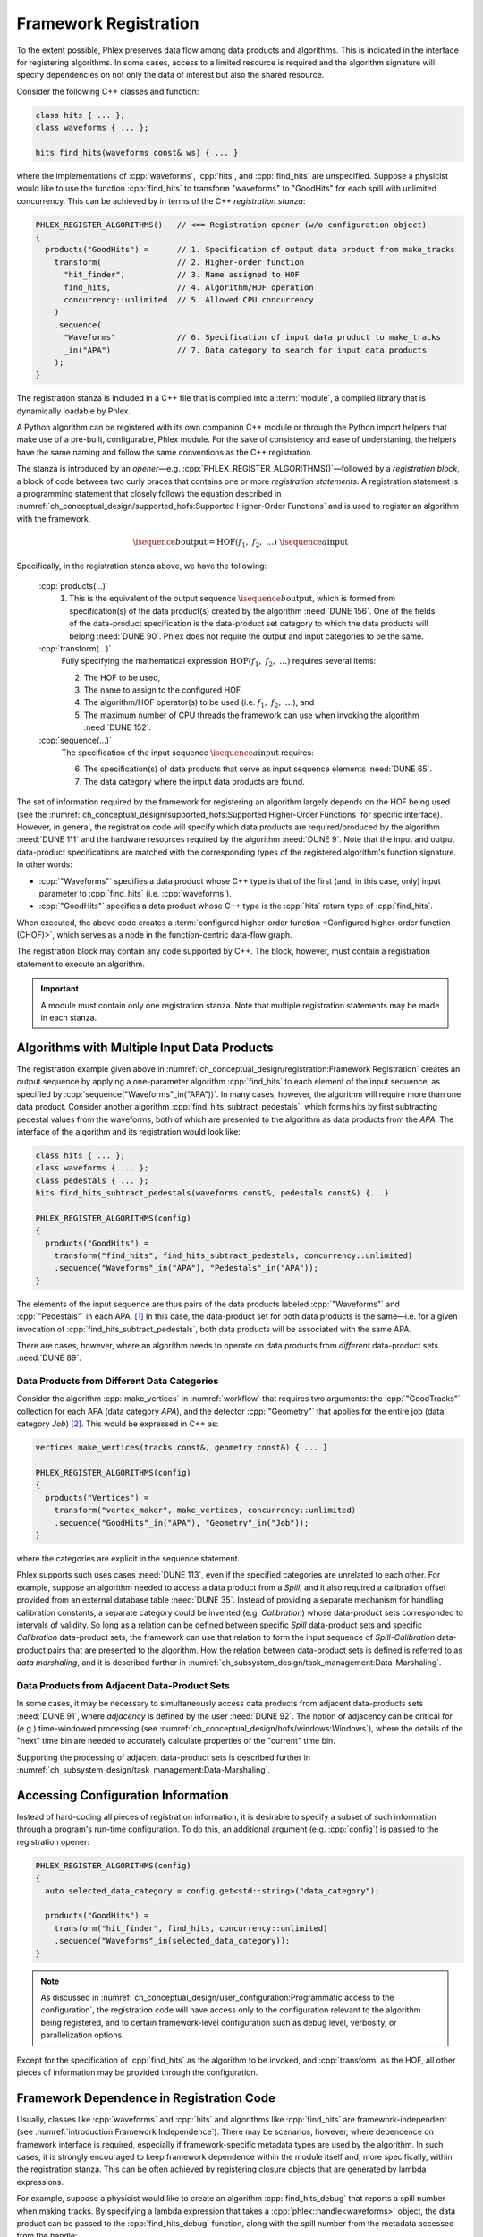 Framework Registration
======================

To the extent possible, Phlex preserves data flow among data products and algorithms.
This is indicated in the interface for registering algorithms.
In some cases, access to a limited resource is required and the algorithm signature will specify dependencies on not only the data of interest but also the shared resource.

Consider the following C++ classes and function:

.. code:: c++

   class hits { ... };
   class waveforms { ... };

   hits find_hits(waveforms const& ws) { ... }

where the implementations of :cpp:`waveforms`, :cpp:`hits`, and :cpp:`find_hits` are unspecified.
Suppose a physicist would like to use the function :cpp:`find_hits` to transform "waveforms" to "GoodHits" for each spill with unlimited concurrency.
This can be achieved by in terms of the C++ *registration stanza*:

.. code:: c++

   PHLEX_REGISTER_ALGORITHMS()   // <== Registration opener (w/o configuration object)
   {
     products("GoodHits") =      // 1. Specification of output data product from make_tracks
       transform(                // 2. Higher-order function
         "hit_finder",           // 3. Name assigned to HOF
         find_hits,              // 4. Algorithm/HOF operation
         concurrency::unlimited  // 5. Allowed CPU concurrency
       )
       .sequence(
         "Waveforms"             // 6. Specification of input data product to make_tracks
         _in("APA")              // 7. Data category to search for input data products
       );
   }

The registration stanza is included in a C++ file that is compiled into a :term:`module`, a compiled library that is dynamically loadable by Phlex.

A Python algorithm can be registered with its own companion C++ module or through the Python import helpers that make use of a pre-built, configurable, Phlex module.
For the sake of consistency and ease of understaning, the helpers have the same naming and follow the same conventions as the C++ registration.

The stanza is introduced by an *opener*—e.g. :cpp:`PHLEX_REGISTER_ALGORITHMS()`—followed by a *registration block*, a block of code between two curly braces that contains one or more *registration statements*.
A registration statement is a programming statement that closely follows the equation described in :numref:`ch_conceptual_design/supported_hofs:Supported Higher-Order Functions` and is used to register an algorithm with the framework.

.. math::

   \isequence{b}{\text{output}} = \text{HOF}(f_1,\ f_2,\ \dots)\ \isequence{a}{\text{input}}

Specifically, in the registration stanza above, we have the following:

   :cpp:`products(...)`
     1. This is the equivalent of the output sequence :math:`\isequence{b}{\text{output}}`, which is formed from specification(s) of the data product(s) created by the algorithm :need:`DUNE 156`.
        One of the fields of the data-product specification is the data-product set category to which the data products will belong :need:`DUNE 90`.
        Phlex does not require the output and input categories to be the same.

   :cpp:`transform(...)`
     Fully specifying the mathematical expression :math:`\text{HOF}(f_1,\ f_2,\ \dots)` requires several items:

     2. The HOF to be used,
     3. The name to assign to the configured HOF,
     4. The algorithm/HOF operator(s) to be used (i.e. :math:`f_1,\ f_2,\ \dots`), and
     5. The maximum number of CPU threads the framework can use when invoking the algorithm :need:`DUNE 152`.

   :cpp:`sequence(...)`
     The specification of the input sequence :math:`\isequence{a}{\text{input}}` requires:

     6. The specification(s) of data products that serve as input sequence elements :need:`DUNE 65`.
     7. The data category where the input data products are found.

The set of information required by the framework for registering an algorithm largely depends on the HOF being used (see the :numref:`ch_conceptual_design/supported_hofs:Supported Higher-Order Functions` for specific interface).
However, in general, the registration code will specify which data products are required/produced by the algorithm :need:`DUNE 111` and the hardware resources required by the algorithm :need:`DUNE 9`.
Note that the input and output data-product specifications are matched with the corresponding types of the registered algorithm's function signature.
In other words:

- :cpp:`"Waveforms"` specifies a data product whose C++ type is that of the first (and, in this case, only) input parameter to :cpp:`find_hits` (i.e. :cpp:`waveforms`).
- :cpp:`"GoodHits"` specifies a data product whose C++ type is the :cpp:`hits` return type of :cpp:`find_hits`.

When executed, the above code creates a :term:`configured higher-order function <Configured higher-order function (CHOF)>`, which serves as a node in the function-centric data-flow graph.

The registration block may contain any code supported by C++.
The block, however, must contain a registration statement to execute an algorithm.

.. important::

   A module must contain only one registration stanza.
   Note that multiple registration statements may be made in each stanza.

Algorithms with Multiple Input Data Products
--------------------------------------------

The registration example given above in :numref:`ch_conceptual_design/registration:Framework Registration` creates an output sequence by applying a one-parameter algorithm :cpp:`find_hits` to each element of the input sequence, as specified by :cpp:`sequence("Waveforms"_in("APA"))`.
In many cases, however, the algorithm will require more than one data product.
Consider another algorithm :cpp:`find_hits_subtract_pedestals`, which forms hits by first subtracting pedestal values from the waveforms, both of which are presented to the algorithm as data products from the `APA`.
The interface of the algorithm and its registration would look like:

.. code:: c++

  class hits { ... };
  class waveforms { ... };
  class pedestals { ... };
  hits find_hits_subtract_pedestals(waveforms const&, pedestals const&) {...}

  PHLEX_REGISTER_ALGORITHMS(config)
  {
    products("GoodHits") =
      transform("find_hits", find_hits_subtract_pedestals, concurrency::unlimited)
      .sequence("Waveforms"_in("APA"), "Pedestals"_in("APA"));
  }

The elements of the input sequence are thus pairs of the data products labeled :cpp:`"Waveforms"` and :cpp:`"Pedestals"` in each APA. [#zip]_
In this case, the data-product set for both data products is the same—i.e. for a given invocation of :cpp:`find_hits_subtract_pedestals`, both data products will be associated with the same APA.

There are cases, however, where an algorithm needs to operate on data products from *different* data-product sets :need:`DUNE 89`.

Data Products from Different Data Categories
^^^^^^^^^^^^^^^^^^^^^^^^^^^^^^^^^^^^^^^^^^^^

Consider the algorithm :cpp:`make_vertices` in :numref:`workflow` that requires two arguments: the :cpp:`"GoodTracks"` collection for each APA (data category `APA`), and the detector :cpp:`"Geometry"` that applies for the entire job (data category `Job`) [#job]_.
This would be expressed in C++ as:

.. code:: c++

   vertices make_vertices(tracks const&, geometry const&) { ... }

   PHLEX_REGISTER_ALGORITHMS(config)
   {
     products("Vertices") =
       transform("vertex_maker", make_vertices, concurrency::unlimited)
       .sequence("GoodHits"_in("APA"), "Geometry"_in("Job"));
   }

where the categories are explicit in the sequence statement.

Phlex supports such uses cases :need:`DUNE 113`, even if the specified categories are unrelated to each other.
For example, suppose an algorithm needed to access a data product from a `Spill`, and it also required a calibration offset provided from an external database table :need:`DUNE 35`.
Instead of providing a separate mechanism for handling calibration constants, a separate category could be invented (e.g. `Calibration`) whose data-product sets corresponded to intervals of validity.
So long as a relation can be defined between specific `Spill` data-product sets and specific `Calibration` data-product sets, the framework can use that relation to form the input sequence of `Spill`\ -\ `Calibration` data-product pairs that are presented to the algorithm.
How the relation between data-product sets is defined is referred to as *data marshaling*, and it is described further in :numref:`ch_subsystem_design/task_management:Data-Marshaling`.

Data Products from Adjacent Data-Product Sets
^^^^^^^^^^^^^^^^^^^^^^^^^^^^^^^^^^^^^^^^^^^^^

In some cases, it may be necessary to simultaneously access data products from adjacent data-products sets :need:`DUNE 91`, where *adjacency* is defined by the user :need:`DUNE 92`.
The notion of adjacency can be critical for (e.g.) time-windowed processing (see :numref:`ch_conceptual_design/hofs/windows:Windows`), where the details of the "next" time bin are needed to accurately calculate properties of the "current" time bin.

Supporting the processing of adjacent data-product sets is described further in :numref:`ch_subsystem_design/task_management:Data-Marshaling`.

Accessing Configuration Information
-----------------------------------

Instead of hard-coding all pieces of registration information, it is desirable to specify a subset of such information through a program's run-time configuration.
To do this, an additional argument (e.g. :cpp:`config`) is passed to the registration opener:

.. code:: c++

   PHLEX_REGISTER_ALGORITHMS(config)
   {
     auto selected_data_category = config.get<std::string>("data_category");

     products("GoodHits") =
       transform("hit_finder", find_hits, concurrency::unlimited)
       .sequence("Waveforms"_in(selected_data_category));
   }

.. note::

   As discussed in :numref:`ch_conceptual_design/user_configuration:Programmatic access to the configuration`, the registration code will have access only to the configuration relevant to the algorithm being registered, and to certain framework-level configuration such as debug level, verbosity, or parallelization options.

Except for the specification of :cpp:`find_hits` as the algorithm to be invoked, and :cpp:`transform` as the HOF, all other pieces of information may be provided through the configuration.

Framework Dependence in Registration Code
-----------------------------------------

Usually, classes like :cpp:`waveforms` and :cpp:`hits` and algorithms like :cpp:`find_hits` are framework-independent (see :numref:`introduction:Framework Independence`).
There may be scenarios, however, where dependence on framework interface is required, especially if framework-specific metadata types are used by the algorithm.
In such cases, it is strongly encouraged to keep framework dependence within the module itself and, more specifically, within the registration stanza.
This can be often achieved by registering closure objects that are generated by lambda expressions.

For example, suppose a physicist would like to create an algorithm :cpp:`find_hits_debug` that reports a spill number when making tracks.
By specifying a lambda expression that takes a :cpp:`phlex::handle<waveforms>` object, the data product can be passed to the :cpp:`find_hits_debug` function, along with the spill number from the metadata accessed from the handle:

.. code:: c++

   hits find_hits_debug(waveforms const& ws, std::size_t apa_number) { ... }

   PHLEX_REGISTER_ALGORITHMS(m)
   {
     products("GoodHits") =
       transform(
         "hit_finder",
         [](phlex::handle<waveforms> ws) { return find_hits_debug(*ws, ws.id().number()); },
         concurrency::unlimited
       )
       .sequence("Waveforms"_in("APA"));
   }

The lambda expression *does* depend on framework interface; the :cpp:`find_hits_debug` function, however, retains its framework independence.

Member Functions of Classes
---------------------------

In some cases, it may be necessary to register a class and its member functions with the framework.
This is done by first creating an instance of the class by invoking :cpp:`make<T>(args...)`, where :cpp:`T` is the user-defined type, and :cpp:`args...` are the arguments presented to :cpp:`T`'s constructor.
For example, the :cpp:`find_hits` algorithm author could have instead created a :cpp:`hit_finder` class, whose constructor takes a parameter called :cpp:`sigma_threshold`:

.. code:: c++

   class hit_finder {
   public:
     hit_finder(float sigma_threshold);
     hits find(waveforms const& ws) const;
     ...
   };

   PHLEX_REGISTER_ALGORITHMS(config)
   {
     auto sigma_threshold = config.get<float>("sigma_threshold");
     auto selected_data_category = config.get<std::string>("data_category");

     products("GoodHits") =
       make<hit_finder>(sigma_threshold)  // <= Make framework-owned instance of hit_finder
         .transform("hit_finder", &hit_finder::find, concurrency::unlimited)
         .sequence("Waveforms"_in(selected_data_scope));
   }

Note that the :cpp:`hit_finder` instance created in the code above is *owned by the framework*.
The :cpp:`hit_finder::find` member function's address is registered in the :cpp:`transform(...)` clause, thus instructing the framework to invoke
:cpp:`find`, bound to the framework-owned :cpp:`hit_finder` instance.

.. note::

  Algorithm authors should first attempt to implement algorithms as free functions.
  Registering class instances and their member functions with the framework should only be considered when:

  - multiple processing steps must work together, relying on shared internal data, or
  - supporting legacy code that relies on object-oriented design.

Overloaded Functions
--------------------

Phlex performs a substantial amount of type deduction through the :cpp:`transform(...)` clause.
This works well except in cases where the registered algorithms are overloaded functions.
For example, suppose one wants to register C++'s overloaded :cpp:`std::sqrt(...)` function with the framework.
Simply specifying :cpp:`transform(..., std::sqrt)` will fail at compile time as the compiler will not be able to determine which overload is desired.

Instead, the code author can use the following [#f1]_:

.. code:: c++

   transform(..., [](double x){ return std::sqrt(x); }, ...);

where the desired overload is selected based on the :cpp:`double` argument to the lambda expression.

.. rubric:: Footnotes

.. [#zip] The operation that forms the sequence :math:`\left[(\texttt{"Waveforms"}_i, \texttt{"Pedestals"}_i)\right]_{i \in \mathcal{I}_{\text{APA}}}` from the separate sequences :math:`\isequence{\texttt{"Waveforms"}}{\text{APA}}` and :math:`\isequence{\texttt{"Pedestals"}}{\text{APA}}` is called *zip*.
.. [#job] As shown in :numref:`data-organization`, there is a `Job` data category , to which job-level data products may belong.
.. [#f1] Equivalently, one can use the obscure syntax :cpp:`transform(..., static_cast<double(*)(double)>(std::sqrt), ...)`, where :cpp:`std::sqrt` is cast to the desired overload.
